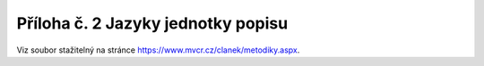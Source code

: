 .. _zp_pril2_jazyky:

Příloha č. 2 Jazyky jednotky popisu
==========================================

Viz soubor stažitelný na stránce
`https://www.mvcr.cz/clanek/metodiky.aspx <https://www.mvcr.cz/clanek/metodiky.aspx>`__.
